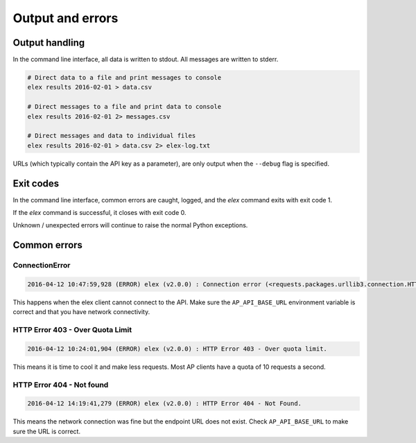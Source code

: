 =================
Output and errors
=================

---------------
Output handling
---------------

In the command line interface, all data is written to stdout. All messages are
written to stderr.

.. code:: bash

    # Direct data to a file and print messages to console
    elex results 2016-02-01 > data.csv

    # Direct messages to a file and print data to console
    elex results 2016-02-01 2> messages.csv

    # Direct messages and data to individual files
    elex results 2016-02-01 > data.csv 2> elex-log.txt

URLs (which typically contain the API key as a parameter), are only output when
the ``--debug`` flag is specified.

----------
Exit codes
----------

In the command line interface, common errors are caught, logged, and the
`elex` command exits with exit code 1.

If the `elex` command is successful, it closes with exit code 0.

Unknown / unexpected errors will continue to raise the normal Python exceptions.

-------------
Common errors
-------------

~~~~~~~~~~~~~~~
ConnectionError
~~~~~~~~~~~~~~~

.. code:: bash

    2016-04-12 10:47:59,928 (ERROR) elex (v2.0.0) : Connection error (<requests.packages.urllib3.connection.HTTPConnection object at 0x108525588>: Failed to establish a new connection: [Errno 8] nodename nor servname provided, or not known)

This happens when the elex client cannot connect to the API. Make sure the
``AP_API_BASE_URL`` environment variable is correct and that you have network
connectivity.

~~~~~~~~~~~~~~~~~~~~~~~~~~~~~~~~~
HTTP Error 403 - Over Quota Limit
~~~~~~~~~~~~~~~~~~~~~~~~~~~~~~~~~

.. code:: bash

    2016-04-12 10:24:01,904 (ERROR) elex (v2.0.0) : HTTP Error 403 - Over quota limit.

This means it is time to cool it and make less requests. Most AP clients have a
quota of 10 requests a second.

~~~~~~~~~~~~~~~~~~~~~~~~~~
HTTP Error 404 - Not found
~~~~~~~~~~~~~~~~~~~~~~~~~~

.. code:: bash

    2016-04-12 14:19:41,279 (ERROR) elex (v2.0.0) : HTTP Error 404 - Not Found.

This means the network connection was fine but the endpoint URL does not exist.
Check ``AP_API_BASE_URL`` to make sure the URL is correct.


